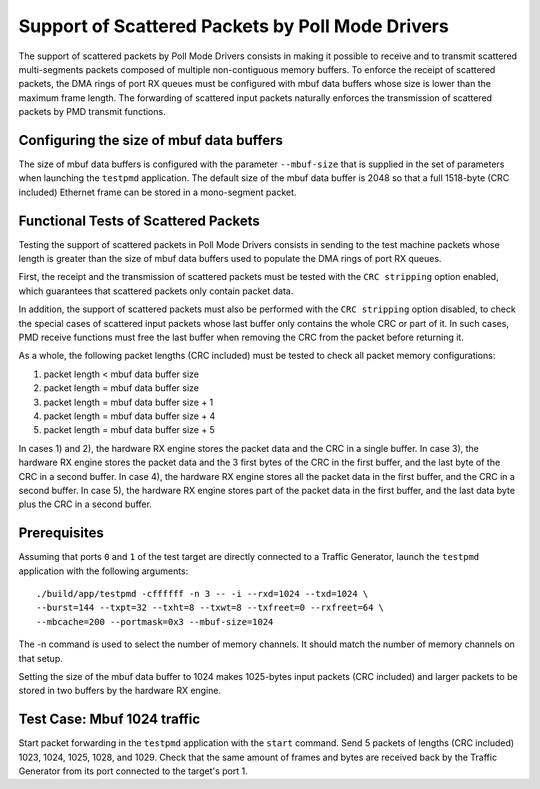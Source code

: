 .. Copyright (c) <2010, 2011>, Intel Corporation
   All rights reserved.
   
   Redistribution and use in source and binary forms, with or without
   modification, are permitted provided that the following conditions
   are met:
   
   - Redistributions of source code must retain the above copyright
     notice, this list of conditions and the following disclaimer.
   
   - Redistributions in binary form must reproduce the above copyright
     notice, this list of conditions and the following disclaimer in
     the documentation and/or other materials provided with the
     distribution.
   
   - Neither the name of Intel Corporation nor the names of its
     contributors may be used to endorse or promote products derived
     from this software without specific prior written permission.
   
   THIS SOFTWARE IS PROVIDED BY THE COPYRIGHT HOLDERS AND CONTRIBUTORS
   "AS IS" AND ANY EXPRESS OR IMPLIED WARRANTIES, INCLUDING, BUT NOT
   LIMITED TO, THE IMPLIED WARRANTIES OF MERCHANTABILITY AND FITNESS
   FOR A PARTICULAR PURPOSE ARE DISCLAIMED. IN NO EVENT SHALL THE
   COPYRIGHT OWNER OR CONTRIBUTORS BE LIABLE FOR ANY DIRECT, INDIRECT,
   INCIDENTAL, SPECIAL, EXEMPLARY, OR CONSEQUENTIAL DAMAGES
   (INCLUDING, BUT NOT LIMITED TO, PROCUREMENT OF SUBSTITUTE GOODS OR
   SERVICES; LOSS OF USE, DATA, OR PROFITS; OR BUSINESS INTERRUPTION)
   HOWEVER CAUSED AND ON ANY THEORY OF LIABILITY, WHETHER IN CONTRACT,
   STRICT LIABILITY, OR TORT (INCLUDING NEGLIGENCE OR OTHERWISE)
   ARISING IN ANY WAY OUT OF THE USE OF THIS SOFTWARE, EVEN IF ADVISED
   OF THE POSSIBILITY OF SUCH DAMAGE.

=================================================
Support of Scattered Packets by Poll Mode Drivers
=================================================

The support of scattered packets by Poll Mode Drivers consists in making
it possible to receive and to transmit scattered multi-segments packets
composed of multiple non-contiguous memory buffers.
To enforce the receipt of scattered packets, the DMA rings of port RX queues
must be configured with mbuf data buffers whose size is lower than the maximum
frame length.
The forwarding of scattered input packets naturally enforces the transmission
of scattered packets by PMD transmit functions.

Configuring the size of mbuf data buffers
=========================================

The size of mbuf data buffers is configured with the parameter ``--mbuf-size``
that is supplied in the set of parameters when launching the ``testpmd``
application.
The default size of the mbuf data buffer is 2048 so that a full 1518-byte
(CRC included) Ethernet frame can be stored in a mono-segment packet.

Functional Tests of Scattered Packets
=====================================

Testing the support of scattered packets in Poll Mode Drivers consists in
sending to the test machine packets whose length is greater than the size
of mbuf data buffers used to populate the DMA rings of port RX queues.

First, the receipt and the transmission of scattered packets must be tested
with the ``CRC stripping`` option enabled, which guarantees that scattered
packets only contain packet data.

In addition, the support of scattered packets must also be performed with
the ``CRC stripping`` option disabled, to check the special cases of scattered
input packets whose last buffer only contains the whole CRC or part of it.
In such cases, PMD receive functions must free the last buffer when removing
the CRC from the packet before returning it.

As a whole, the following packet lengths (CRC included) must be tested to
check all packet memory configurations:

#. packet length < mbuf data buffer size

#. packet length = mbuf data buffer size

#. packet length = mbuf data buffer size + 1

#. packet length = mbuf data buffer size + 4

#. packet length = mbuf data buffer size + 5

In cases 1) and 2), the hardware RX engine stores the packet data and the CRC
in a single buffer.
In case 3), the hardware RX engine stores the packet data and the 3 first bytes
of the CRC in the first buffer, and the last byte of the CRC in a second buffer.
In case 4), the hardware RX engine stores all the packet data in the first
buffer, and the CRC in a second buffer.
In case 5), the hardware RX engine stores part of the packet data in the first
buffer, and the last data byte plus the CRC in a second buffer.

Prerequisites
=============

Assuming that ports ``0`` and ``1`` of the test target are directly connected
to a Traffic Generator, launch the ``testpmd`` application with the following
arguments::
  
  ./build/app/testpmd -cffffff -n 3 -- -i --rxd=1024 --txd=1024 \
  --burst=144 --txpt=32 --txht=8 --txwt=8 --txfreet=0 --rxfreet=64 \
  --mbcache=200 --portmask=0x3 --mbuf-size=1024

The -n command is used to select the number of memory channels. It should match 
the number of memory channels on that setup.

Setting the size of the mbuf data buffer to 1024 makes 1025-bytes input packets
(CRC included) and larger packets to be stored in two buffers by the hardware
RX engine.

Test Case: Mbuf 1024 traffic
============================

Start packet forwarding in the ``testpmd`` application with the ``start`` command.
Send 5 packets of lengths (CRC included) 1023, 1024, 1025, 1028, and 1029.
Check that the same amount of frames and bytes are received back by the Traffic 
Generator from its port connected to the target's port 1.

